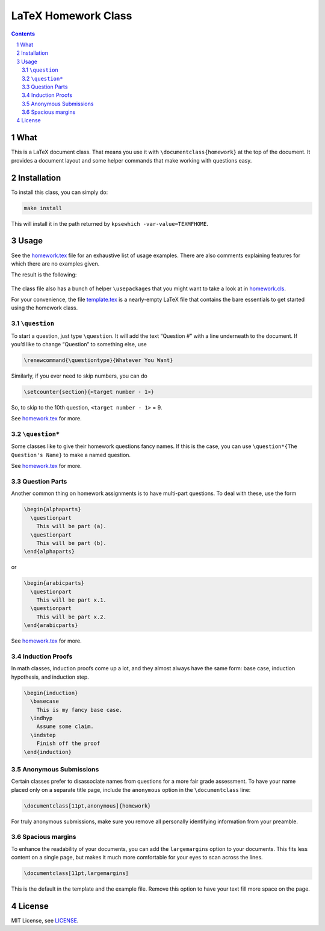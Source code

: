 ====================
LaTeX Homework Class
====================

.. contents::
    :backlinks: none

.. sectnum::

What
====

This is a LaTeX document class. That means you use it with
``\documentclass{homework}`` at the top of the document. It provides a
document layout and some helper commands that make working with
questions easy.

Installation
============

To install this class, you can simply do:

.. code:: shell

    make install

This will install it in the path returned by ``kpsewhich
-var-value=TEXMFHOME``.

Usage
=====

See the `homework.tex <demo/homework.tex>`__ file for an exhaustive list of
usage examples. There are also comments explaining features for which
there are no examples given.

The result is the following:

.. figure:: screenshots/screenshot.png
   :alt: Screenshot

The class file also has a bunch of helper ``\usepackage``\ s that you
might want to take a look at in `homework.cls <source/homework.cls>`__.

For your convenience, the file `template.tex <demo/template.tex>`__ is a
nearly-empty LaTeX file that contains the bare essentials to get started
using the homework class.

``\question``
-------------

To start a question, just type ``\question``. It will add the text
“Question #” with a line underneath to the document. If you’d like to
change “Question” to something else, use

.. code:: tex

    \renewcommand{\questiontype}{Whatever You Want}

Similarly, if you ever need to skip numbers, you can do

.. code:: tex

    \setcounter{section}{<target number - 1>}

So, to skip to the 10th question, ``<target number - 1>`` = 9.

See `homework.tex <homework.tex>`__ for more.

.. _question-1:

``\question*``
--------------

Some classes like to give their homework questions fancy names. If this
is the case, you can use ``\question*{The Question's Name}`` to make a
named question.

See `homework.tex <homework.tex>`__ for more.

Question Parts
--------------

Another common thing on homework assignments is to have multi-part
questions. To deal with these, use the form

.. code:: tex

    \begin{alphaparts}
      \questionpart
        This will be part (a).
      \questionpart
        This will be part (b).
    \end{alphaparts}

or

.. code:: tex

    \begin{arabicparts}
      \questionpart
        This will be part x.1.
      \questionpart
        This will be part x.2.
    \end{arabicparts}

See `homework.tex <homework.tex>`__ for more.

Induction Proofs
----------------

In math classes, induction proofs come up a lot, and they almost always
have the same form: base case, induction hypothesis, and induction step.

.. code:: tex

    \begin{induction}
      \basecase
        This is my fancy base case.
      \indhyp
        Assume some claim.
      \indstep
        Finish off the proof
    \end{induction}

Anonymous Submissions
---------------------

Certain classes prefer to disassociate names from questions for a more
fair grade assessment. To have your name placed only on a separate title
page, include the ``anonymous`` option in the ``\documentclass`` line:

.. code:: latex

    \documentclass[11pt,anonymous]{homework}

For truly anonymous submissions, make sure you remove all personally
identifying information from your preamble.

Spacious margins
----------------

To enhance the readability of your documents, you can add the
``largemargins`` option to your documents. This fits less content on a
single page, but makes it much more comfortable for your eyes to scan
across the lines.

.. code:: latex

    \documentclass[11pt,largemargins]

This is the default in the template and the example file. Remove this
option to have your text fill more space on the page.

License
=======

MIT License, see `LICENSE <LICENSE>`__.
